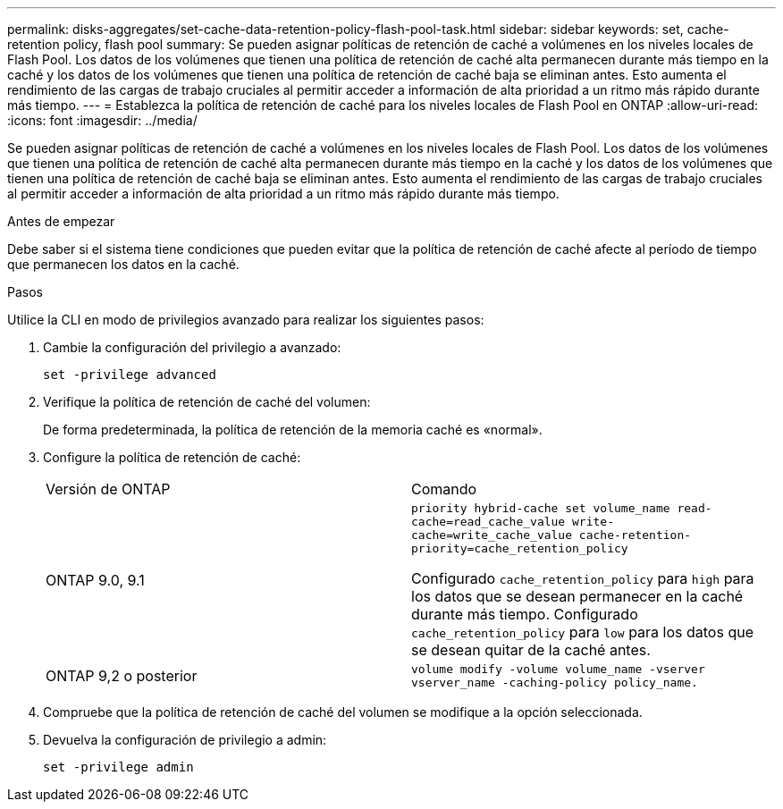 ---
permalink: disks-aggregates/set-cache-data-retention-policy-flash-pool-task.html 
sidebar: sidebar 
keywords: set, cache-retention policy, flash pool 
summary: Se pueden asignar políticas de retención de caché a volúmenes en los niveles locales de Flash Pool. Los datos de los volúmenes que tienen una política de retención de caché alta permanecen durante más tiempo en la caché y los datos de los volúmenes que tienen una política de retención de caché baja se eliminan antes. Esto aumenta el rendimiento de las cargas de trabajo cruciales al permitir acceder a información de alta prioridad a un ritmo más rápido durante más tiempo. 
---
= Establezca la política de retención de caché para los niveles locales de Flash Pool en ONTAP
:allow-uri-read: 
:icons: font
:imagesdir: ../media/


[role="lead"]
Se pueden asignar políticas de retención de caché a volúmenes en los niveles locales de Flash Pool. Los datos de los volúmenes que tienen una política de retención de caché alta permanecen durante más tiempo en la caché y los datos de los volúmenes que tienen una política de retención de caché baja se eliminan antes. Esto aumenta el rendimiento de las cargas de trabajo cruciales al permitir acceder a información de alta prioridad a un ritmo más rápido durante más tiempo.

.Antes de empezar
Debe saber si el sistema tiene condiciones que pueden evitar que la política de retención de caché afecte al período de tiempo que permanecen los datos en la caché.

.Pasos
Utilice la CLI en modo de privilegios avanzado para realizar los siguientes pasos:

. Cambie la configuración del privilegio a avanzado:
+
`set -privilege advanced`

. Verifique la política de retención de caché del volumen:
+
De forma predeterminada, la política de retención de la memoria caché es «normal».

. Configure la política de retención de caché:
+
|===


| Versión de ONTAP | Comando 


 a| 
ONTAP 9.0, 9.1
 a| 
`priority hybrid-cache set volume_name read-cache=read_cache_value write-cache=write_cache_value cache-retention-priority=cache_retention_policy`

Configurado `cache_retention_policy` para `high` para los datos que se desean permanecer en la caché durante más tiempo. Configurado `cache_retention_policy` para `low` para los datos que se desean quitar de la caché antes.



 a| 
ONTAP 9,2 o posterior
 a| 
`volume modify -volume volume_name -vserver vserver_name -caching-policy policy_name.`

|===
. Compruebe que la política de retención de caché del volumen se modifique a la opción seleccionada.
. Devuelva la configuración de privilegio a admin:
+
`set -privilege admin`


